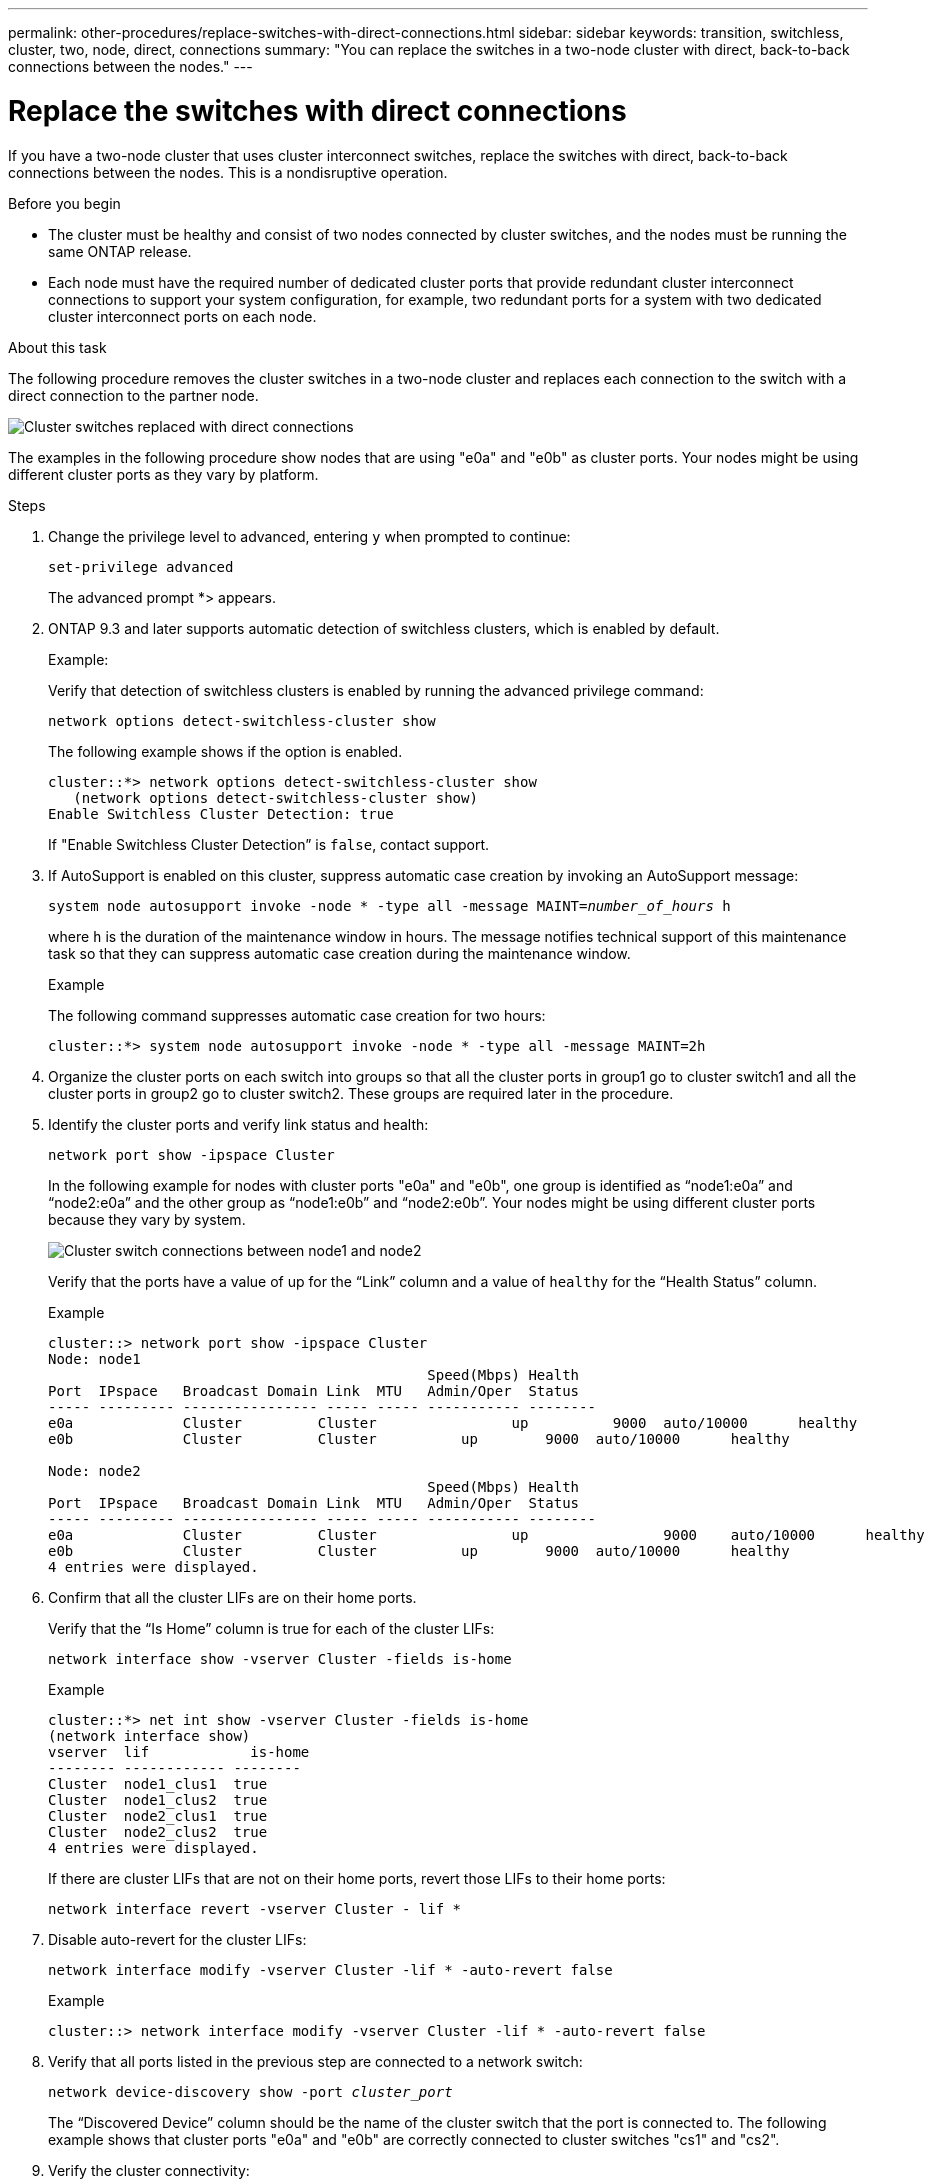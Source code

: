 ---
permalink: other-procedures/replace-switches-with-direct-connections.html
sidebar: sidebar
keywords: transition, switchless, cluster, two, node, direct, connections
summary: "You can replace the switches in a two-node cluster with direct, back-to-back connections between the nodes."
---

= Replace the switches with direct connections
:icons: font
:imagesdir: ../media/

If you have a two-node cluster that uses cluster interconnect switches, replace the switches with direct, back-to-back connections between the nodes. This is a nondisruptive operation.

.Before you begin

* The cluster must be healthy and consist of two nodes connected by cluster switches, and the nodes must be running the same ONTAP release.
* Each node must have the required number of dedicated cluster ports that provide redundant cluster interconnect connections to support your system configuration, for example, two redundant ports for a system with two dedicated cluster interconnect ports on each node.

.About this task
The following procedure removes the cluster switches in a two-node cluster and replaces each connection to the switch with a direct connection to the partner node.

image::../media/tnsc_clusterswitches_and_direct_connections.PNG[Cluster switches replaced with direct connections]

The examples in the following procedure show nodes that are using "e0a" and "e0b" as cluster ports. Your nodes might be using different cluster ports as they vary by platform.

.Steps
.	Change the privilege level to advanced, entering `y` when prompted to continue:
+
`set-privilege advanced`
+
The advanced prompt *> appears.

. ONTAP 9.3 and later supports automatic detection of switchless clusters, which is enabled by default.
+
Example:
+
Verify that detection of switchless clusters is enabled by running the advanced privilege command:
+
`network options detect-switchless-cluster show`
+
The following example shows if the option is enabled.
+
----
cluster::*> network options detect-switchless-cluster show
   (network options detect-switchless-cluster show)
Enable Switchless Cluster Detection: true
----
+
If "Enable Switchless Cluster Detection” is `false`, contact support.

.	If AutoSupport is enabled on this cluster, suppress automatic case creation by invoking an AutoSupport message:
+
`system node autosupport invoke -node * -type all -message MAINT=_number_of_hours_ h`
+
where `h` is the duration of the maintenance window in hours. The message notifies technical support of this maintenance task so that they can suppress automatic case creation during the maintenance window.
+
Example
+
The following command suppresses automatic case creation for two hours:
+
----
cluster::*> system node autosupport invoke -node * -type all -message MAINT=2h
----

.	Organize the cluster ports on each switch into groups so that all the cluster ports in group1 go to cluster switch1 and all the cluster ports in group2 go to cluster switch2. These groups are required later in the procedure.
.	Identify the cluster ports and verify link status and health:
+
`network port show -ipspace Cluster`
+
In the following example for nodes with cluster ports "e0a" and "e0b", one group is identified as “node1:e0a” and “node2:e0a” and the other group as “node1:e0b” and “node2:e0b”. Your nodes might be using different cluster ports because they vary by system.
+
image::../media/tnsc_clusterswitch_connections.PNG[Cluster switch connections between node1 and node2]
+
Verify that the ports have a value of up for the “Link” column and a value of `healthy` for the “Health Status” column.
+
Example
+
----
cluster::> network port show -ipspace Cluster
Node: node1
                                             Speed(Mbps) Health
Port  IPspace   Broadcast Domain Link  MTU   Admin/Oper	 Status
----- --------- ---------------- ----- ----- ----------- --------
e0a		Cluster		Cluster		       up	   9000	 auto/10000	 healthy
e0b		Cluster		Cluster	         up	   9000	 auto/10000	 healthy

Node: node2
                                             Speed(Mbps) Health
Port  IPspace   Broadcast Domain Link  MTU   Admin/Oper	 Status
----- --------- ---------------- ----- ----- ----------- --------
e0a		Cluster		Cluster		       up		 9000	 auto/10000	 healthy
e0b		Cluster		Cluster	         up	   9000	 auto/10000	 healthy
4 entries were displayed.
----

.	Confirm that all the cluster LIFs are on their home ports.
+
Verify that the “Is Home” column is true for each of the cluster LIFs:
+
`network interface show -vserver Cluster -fields is-home`
+
Example
+
----
cluster::*> net int show -vserver Cluster -fields is-home
(network interface show)
vserver  lif	        is-home
-------- ------------ --------
Cluster  node1_clus1  true
Cluster  node1_clus2  true
Cluster  node2_clus1  true
Cluster  node2_clus2  true
4 entries were displayed.
----
+
If there are cluster LIFs that are not on their home ports, revert those LIFs to their home ports:
+
`network interface revert -vserver Cluster - lif *`
.	Disable auto-revert for the cluster LIFs:
+
`network interface modify -vserver Cluster -lif * -auto-revert false`
+
Example
+
----
cluster::> network interface modify -vserver Cluster -lif * -auto-revert false
----

. Verify that all ports listed in the previous step are connected to a network switch:
+
`network device-discovery show -port _cluster_port_`
+
The “Discovered Device” column should be the name of the cluster switch that the port is connected to. The following example shows that cluster ports "e0a" and "e0b" are correctly connected to cluster switches "cs1" and "cs2".



.	Verify the cluster connectivity:
+
`cluster ping-cluster -node local`
.	Verify that the cluster is healthy:
+
`cluster ring show`
+
All units must be either master or secondary.
.	Set up the switchless configuration for the ports in group 1.
+
IMPORTANT: To avoid potential networking issues, you must disconnect the reconnect the ports as quickly as possible, for example, *in less than 20 seconds*.

..	Disconnect all the cables from the ports in group1 at the same time.
+
In the following example, the cables are disconnected from port "e0a" on each node, and cluster traffic continues through the switch and port "e0b" on each node:
+
image::../media/tnsc_clusterswitch1_disconnected.PNG[ClusterSwitch1 disconnected]
..	Cable the ports in group1 back-to-back.
+
In the following example, "e0a" on node1 is connected to "e0a" on node2:
+
image::../media/tnsc_ports_e0a_direct_connection.PNG[Direct connection between ports "e0a"]

.	The switchless cluster network option transitions from `false` to `true`. This might take up to 45 seconds. Confirm that the switchless option is set to `true`:
+
`network options switchless-cluster show`
+
The following example shows that the switchless cluster is enabled:
+
----
cluster::*> network options switchless-cluster show
Enable Switchless Cluster: true
----

.	Verify that the cluster network is not disrupted:
+
`cluster ping-cluster -node local`

.	Set up the switchless configuration for the ports in group 2.
+
IMPORTANT: To avoid potential networking issues, you must disconnect the reconnect the ports as quickly as possible, for example, *in less than 20 seconds*.

..	Disconnect all the cables from the ports in group2 at the same time.
+
In the following example, the cables are disconnected from port "e0b" on each node, and cluster traffic continues through the direct connection between the "e0a" ports:
+
image::../media/tnsc_clusterswitch2_disconnected.PNG[ClusterSwitch2 disconnected]
..	Cable the ports in group2 back-to-back.
+
In the following example, "e0a" on node1 is connected to "e0a" on node2 and "e0b" on node2 is connected to "e0b" on node2:
+
image::../media/tnsc_node1_and_node2_direct_connection.PNG[Direct connection between ports on node1 and node2]
.	Verify that the ports on both nodes are correctly connected:
+
`network device-discovery show`
+
The following example shows that cluster ports "e0a" and "e0b" are correctly connected to the corresponding port on the cluster partner:


.	Reenable auto-revert for the cluster LIFs:
+
`network interface modify -vserver Cluster -lif * -auto-revert true`
+
Example
+
----
cluster::> network interface modify -vserver Cluster -lif * -auto-revert true
----

.	Verify that all LIFs are home. This might take a few seconds:
+
`network interface show -vserver Cluster -lif *`
+
Example
+
The LIFs have been reverted if the “Is Home” column is `true` for `node1_clus2` and `node2_clus2`:
+
----
cluster::> network interface show -vserver Cluster -fields curr-port,is-home
vserver  lif	         curr-port is-home
-------- ------------- --------- -------
Cluster  node1_clus1	 e0a		   true
Cluster  node1_clus2	 e0b		   true
Cluster  node2_clus1	 e0a       true
Cluster  node2_clus2	 e0b       true
4 entries were displayed.
----

.	Check the cluster status of the nodes from the system console of either node:
+
`cluster show`
+
The following example shows epsilon on both nodes to be false:
+
----
Node	Health	Eligibility	Epsilon
----- ------- ----------- --------
node1 true	  true	      false
node2 true	  true      	false
2 entries were displayed.
----

.	Confirm connectivity between the cluster ports:
+
`cluster ping-cluster local`

.	If you suppressed automatic case creation, reenable it by invoking an AutoSupport message:
+
`system node autosupport invoke -node * -type all -message MAINT=END`
+
Example
+
----
cluster::*> system node autosupport invoke -node * -type all -message MAINT=END
----
.	Change the privilege level back to admin:
+
`set -privilege admin`

*Related information*

link:https://kb.netapp.com/Advice_and_Troubleshooting/Data_Storage_Software/ONTAP_OS/How_to_suppress_automatic_case_creation_during_scheduled_maintenance_windows_-_ONTAP_9[NetApp KB Article 1010449: How to suppress automatic case creation during scheduled maintenance windows^]
